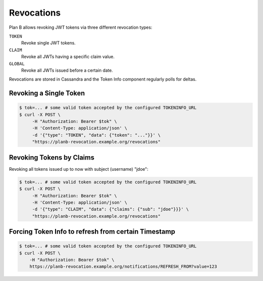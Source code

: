 .. _revocations:

===========
Revocations
===========

Plan B allows revoking JWT tokens via three different revocation types:

``TOKEN``
    Revoke single JWT tokens.
``CLAIM``
    Revoke all JWTs having a specific claim value.
``GLOBAL``
    Revoke all JWTs issued before a certain date.

Revocations are stored in Cassandra and the Token Info component regularly polls for deltas.

Revoking a Single Token
=======================

.. code-block:: bash

    $ tok=... # some valid token accepted by the configured TOKENINFO_URL
    $ curl -X POST \
         -H "Authorization: Bearer $tok" \
         -H 'Content-Type: application/json' \
         -d '{"type": "TOKEN", "data": {"token": "..."}}' \
         "https://planb-revocation.example.org/revocations"


Revoking Tokens by Claims
=========================

Revoking all tokens issued up to now with subject (username) "jdoe":

.. code-block:: bash

    $ tok=... # some valid token accepted by the configured TOKENINFO_URL
    $ curl -X POST \
         -H "Authorization: Bearer $tok" \
         -H 'Content-Type: application/json' \
         -d '{"type": "CLAIM", "data": {"claims": {"sub": "jdoe"}}}' \
         "https://planb-revocation.example.org/revocations"

Forcing Token Info to refresh from certain Timestamp
====================================================

.. code-block:: bash

    $ tok=... # some valid token accepted by the configured TOKENINFO_URL
    $ curl -X POST \
        -H "Authorization: Bearer $tok" \
        https://planb-revocation.example.org/notifications/REFRESH_FROM?value=123
